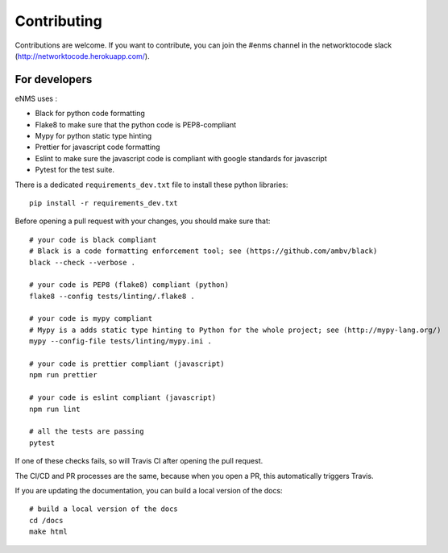 .. _contributing:

============
Contributing
============

Contributions are welcome. If you want to contribute, you can join the #enms channel in the networktocode slack (http://networktocode.herokuapp.com/).

For developers
--------------

eNMS uses :

- Black for python code formatting
- Flake8 to make sure that the python code is PEP8-compliant
- Mypy for python static type hinting
- Prettier for javascript code formatting
- Eslint to make sure the javascript code is compliant with google standards for javascript
- Pytest for the test suite.

There is a dedicated ``requirements_dev.txt`` file to install these python libraries:

::

 pip install -r requirements_dev.txt

Before opening a pull request with your changes, you should make sure that:

::

 # your code is black compliant
 # Black is a code formatting enforcement tool; see (https://github.com/ambv/black)
 black --check --verbose .

 # your code is PEP8 (flake8) compliant (python)
 flake8 --config tests/linting/.flake8 .

 # your code is mypy compliant
 # Mypy is a adds static type hinting to Python for the whole project; see (http://mypy-lang.org/)
 mypy --config-file tests/linting/mypy.ini .

 # your code is prettier compliant (javascript)
 npm run prettier

 # your code is eslint compliant (javascript)
 npm run lint
 
 # all the tests are passing
 pytest

If one of these checks fails, so will Travis CI after opening the pull request.

The CI/CD and PR processes are the same, because when you open a PR, this automatically triggers Travis.

If you are updating the documentation, you can build a local version of the docs:

::

 # build a local version of the docs
 cd /docs
 make html
